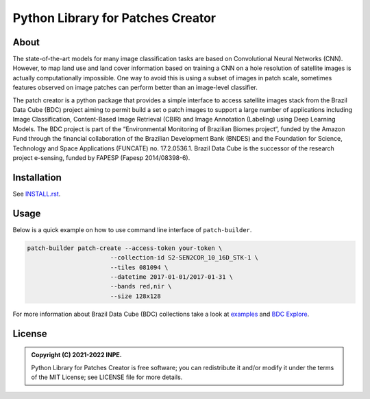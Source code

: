 ..
    This file is part of Python Library for Patches Creator.
    Copyright (C) 2021 INPE.

    Python Library for Patches Creator is free software; you can redistribute it and/or modify it
    under the terms of the MIT License; see LICENSE file for more details.


==================================
Python Library for Patches Creator
==================================


.. image:: https://img.shields.io/badge/license-MIT-green
        :target: https://github.com//marcosmlr/patch-builder/blob/master/LICENSE
        :alt: Software License


.. image:: https://readthedocs.org/projects/patch_builder/badge/?version=latest
        :target: https://patch_builder.readthedocs.io/en/latest/
        :alt: Documentation Status


.. image:: https://img.shields.io/badge/lifecycle-maturing-blue.svg
        :target: https://www.tidyverse.org/lifecycle/#maturing
        :alt: Software Life Cycle


.. image:: https://img.shields.io/github/tag/marcosmlr/patch-builder.svg
        :target: https://github.com/marcosmlr/patch-builder/releases/latest
        :alt: Release
        
        

About
=====


The state-of-the-art models for many image classification tasks are based on Convolutional Neural Networks (CNN). However, to map land use and land cover information based on training a CNN on a hole resolution of satellite images is actually computationally impossible. One way to avoid this is using a subset of images in patch scale, sometimes features observed on image patches can perform better than an image-level classifier.

The patch creator is a python package that provides a simple interface to access satellite images stack from the Brazil Data Cube (BDC) project aiming to permit build a set o patch images to support a large number of applications including Image Classification, Content-Based Image Retrieval (CBIR) and Image Annotation (Labeling) using Deep Learning Models.  The BDC project is part of the “Environmental Monitoring of Brazilian Biomes project“, funded by the Amazon Fund through the financial collaboration of the Brazilian Development Bank (BNDES) and the Foundation for Science, Technology and Space Applications (FUNCATE) no. 17.2.0536.1. Brazil Data Cube is the successor of the research project e-sensing, funded by FAPESP (Fapesp 2014/08398-6).

Installation
============

See `INSTALL.rst <./INSTALL.rst>`_.


Usage
============

Below is a quick example on how to use command line interface of ``patch-builder``.

.. code-block:: shell

    patch-builder patch-create --access-token your-token \
                           --collection-id S2-SEN2COR_10_16D_STK-1 \
                           --tiles 081094 \
                           --datetime 2017-01-01/2017-01-31 \
                           --bands red,nir \
                           --size 128x128

    

For more information about Brazil Data Cube (BDC) collections take a look at `examples <./examples>`_ and `BDC Explore <https://brazildatacube.dpi.inpe.br/portal/explore>`_.


License
=======

.. admonition::
    Copyright (C) 2021-2022 INPE.

    Python Library for Patches Creator is free software; you can redistribute it and/or modify it
    under the terms of the MIT License; see LICENSE file for more details.
